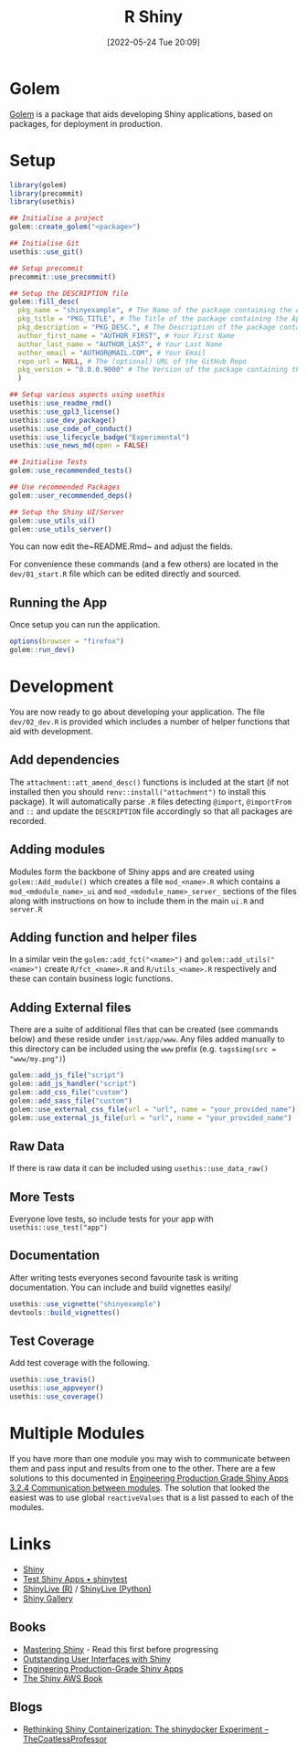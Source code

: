 :PROPERTIES:
:ID:       fe1f6380-9217-482c-bb5e-91817ae3e8f8
:mtime:    20250403115814 20240201145038 20240201125118 20240131094721 20240116101258 20240109225151 20240109203109 20240109175658 2024010914295 20240109120558 20231012133551 20231011113735 20230103103314 20220524201346
:ctime:    20220524201346
:END:
#+TITLE: R Shiny
#+DATE: [2022-05-24 Tue 20:09]
#+FILETAGS: :r:programming:statistics:shiny:dashboards:

* Golem

[[https://engineering-shiny.org/index.html][Golem]] is a package that aids developing Shiny applications, based on packages, for deployment in production.

* Setup

#+begin_src r
library(golem)
library(precommit)
library(usethis)

## Initialise a project
golem::create_golem("<package>")

## Initialise Git
usethis::use_git()

## Setup precommit
precommit::use_precommit()

## Setup the DESCRIPTION file
golem::fill_desc(
  pkg_name = "shinyexample", # The Name of the package containing the App
  pkg_title = "PKG_TITLE", # The Title of the package containing the App
  pkg_description = "PKG_DESC.", # The Description of the package containing the App
  author_first_name = "AUTHOR_FIRST", # Your First Name
  author_last_name = "AUTHOR_LAST", # Your Last Name
  author_email = "AUTHOR@MAIL.COM", # Your Email
  repo_url = NULL, # The (optional) URL of the GitHub Repo
  pkg_version = "0.0.0.9000" # The Version of the package containing the App
  )

## Setup various aspects using usethis
usethis::use_readme_rmd()
usethis::use_gpl3_license()
usethis::use_dev_package()
usethis::use_code_of_conduct()
usethis::use_lifecycle_badge("Experimental")
usethis::use_news_md(open = FALSE)

## Initialise Tests
golem::use_recommended_tests()

## Use recommended Packages
golem::user_recommended_deps()

## Setup the Shiny UI/Server
golem::use_utils_ui()
golem::use_utils_server()
#+end_src

You can now edit the~README.Rmd~ and adjust the fields.

For convenience these commands (and a few others) are located in the ~dev/01_start.R~ file which can be edited directly
and sourced.

** Running the App

Once setup you can run the application.

#+begin_src r
options(browser = "firefox")
golem::run_dev()
#+end_src

* Development

You are now ready to go about developing your application. The file ~dev/02_dev.R~ is provided which includes a number
of helper functions that aid with development.

** Add dependencies

The ~attachment::att_amend_desc()~ functions is included at the start (if not installed then you should
~renv::install("attachment")~ to install this package). It will automatically parse ~.R~ files detecting ~@import~,
~@importFrom~ and ~::~ and update the ~DESCRIPTION~ file accordingly so that all packages are recorded.

** Adding modules

Modules form the backbone of Shiny apps and are created using ~golem::Add_module()~ which creates a file ~mod_<name>.R~ which contains a ~mod_<mdodule_name>_ui~ and ~mod_<mdodule_name>_server_~ sections of the files along with instructions on how to include them in the main ~ui.R~ and ~server.R~

** Adding function and helper files

In a similar vein the ~golem::add_fct("<name>")~ and ~golem::add_utils("<name>")~ create ~R/fct_<name>.R~ and ~R/utils_<name>.R~ respectively and these can contain business logic functions.

** Adding External files

There are a suite of additional files that can be created (see commands below) and these reside under ~inst/app/www~. Any files added manually to this directory can be included using the ~www~ prefix (e.g. ~tags$img(src = "www/my.png")~)

#+begin_src r
  golem::add_js_file("script")
  golem::add_js_handler("script")
  golem::add_css_file("custom")
  golem::add_sass_file("custom")
  golem::use_external_css_file(url = "url", name = "your_provided_name")
  golem::use_external_js_file(url = "url", name = "your_provided_name")
#+end_src

** Raw Data

If there is raw data it can be included using ~usethis::use_data_raw()~

** More Tests

Everyone love tests, so include tests for your app with ~usethis::use_test("app")~

** Documentation

After writing tests everyones second favourite task is writing documentation. You can include and build vignettes easily/

#+begin_src r
  usethis::use_vignette("shinyexample")
  devtools::build_vignettes()
#+end_src

** Test Coverage

Add test coverage with the following.

#+begin_src r
usethis::use_travis()
usethis::use_appveyor()
usethis::use_coverage()
#+end_src

* Multiple Modules

If you have more than one module you may wish to communicate between them and pass input and results from one to the
other. There are a few solutions to this documented in [[https://engineering-shiny.org/structuring-project.html#communication-between-modules][Engineering Production Grade Shiny Apps 3.2.4 Communication
between modules]]. The solution that looked the easiest was to use global ~reactiveValues~ that is a list passed to each
of the modules.

* Links

+ [[https://shiny.rstudio.com/][Shiny]]
+ [[https://rstudio.github.io/shinytest/][Test Shiny Apps • shinytest]]
+ [[https://shinylive.io/r/examples/][ShinyLive (R)]] / [[https://shinylive.io/py/editor/][ShinyLive (Python)]]
+ [[https://shiny.posit.co/r/gallery/][Shiny Gallery]]

** Books

+ [[https://mastering-shiny.org/][Mastering Shiny]] - Read this first before progressing
+ [[https://unleash-shiny.rinterface.com/][Outstanding User Interfaces with Shiny]]
+ [[https://engineering-shiny.org/][Engineering Production-Grade Shiny Apps]]
+ [[https://business-science.github.io/shiny-production-with-aws-book/][The Shiny AWS Book]]

** Blogs

+ [[https://blog.thecoatlessprofessor.com/programming/r/rethinking-shiny-containerization-the-shinydocker-experiment/][Rethinking Shiny Containerization: The shinydocker Experiment – TheCoatlessProfessor]]
